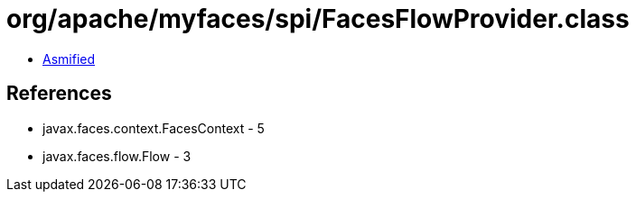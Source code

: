 = org/apache/myfaces/spi/FacesFlowProvider.class

 - link:FacesFlowProvider-asmified.java[Asmified]

== References

 - javax.faces.context.FacesContext - 5
 - javax.faces.flow.Flow - 3
